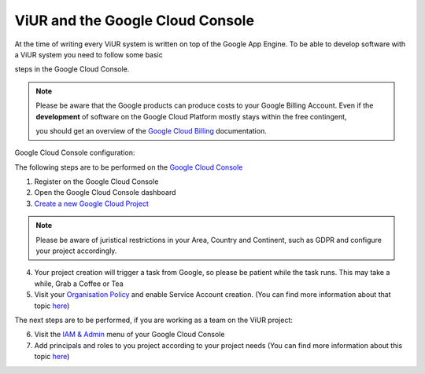 #################################
ViUR and the Google Cloud Console
#################################

At the time of writing every ViUR system is written on top of the Google App Engine.
To be able to develop software with a ViUR system you need to follow some basic

steps in the Google Cloud Console.

.. Note::
  Please be aware that the Google products can produce costs to your Google Billing Account.
  Even if the **development** of software on the Google Cloud Platform mostly stays within the free contingent,

  you should get an overview of the `Google Cloud Billing <https://cloud.google.com/billing/docs>`_ documentation.

Google Cloud Console configuration:

The following steps are to be performed on the `Google Cloud Console <https://console.cloud.google.com/>`_

1. Register on the Google Cloud Console
2. Open the Google Cloud Console dashboard
3. `Create a new Google Cloud Project <https://developers.google.com/workspace/guides/create-project>`_

.. Note::
  Please be aware of juristical restrictions in your Area, Country and Continent,
  such as GDPR  and configure your project accordingly.

4. Your project creation will trigger a task from Google, so please be patient while the task runs.
   This may take a while, Grab a Coffee or Tea
5. Visit your `Organisation Policy <https://cloud.google.com/resource-manager/docs/organization-policy/overview>`_ and enable Service Account creation.
   (You can find more information about that topic `here <https://cloud.google.com/iam/docs/service-accounts-create>`_)

The next steps are to be performed, if you are working as a team on the ViUR project:

6. Visit the `IAM & Admin <https://console.cloud.google.com/iam-admin/iam?>`_ menu of your Google Cloud Console
7. Add principals and roles to you project according to your project needs (You can find more information about this topic `here <https://developers.google.com/apps-script/guides/admin/assign-cloud-permissions?hl=en>`_)
